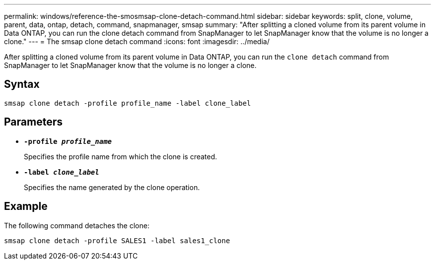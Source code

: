 ---
permalink: windows/reference-the-smosmsap-clone-detach-command.html
sidebar: sidebar
keywords: split, clone, volume, parent, data, ontap, detach, command, snapmanager, smsap
summary: "After splitting a cloned volume from its parent volume in Data ONTAP, you can run the clone detach command from SnapManager to let SnapManager know that the volume is no longer a clone."
---
= The smsap clone detach command
:icons: font
:imagesdir: ../media/

[.lead]
After splitting a cloned volume from its parent volume in Data ONTAP, you can run the `clone detach` command from SnapManager to let SnapManager know that the volume is no longer a clone.

== Syntax

`smsap clone detach -profile profile_name -label clone_label`

== Parameters

* *`-profile _profile_name_`*
+
Specifies the profile name from which the clone is created.

* *`-label _clone_label_`*
+
Specifies the name generated by the clone operation.

== Example

The following command detaches the clone:

----
smsap clone detach -profile SALES1 -label sales1_clone
----
